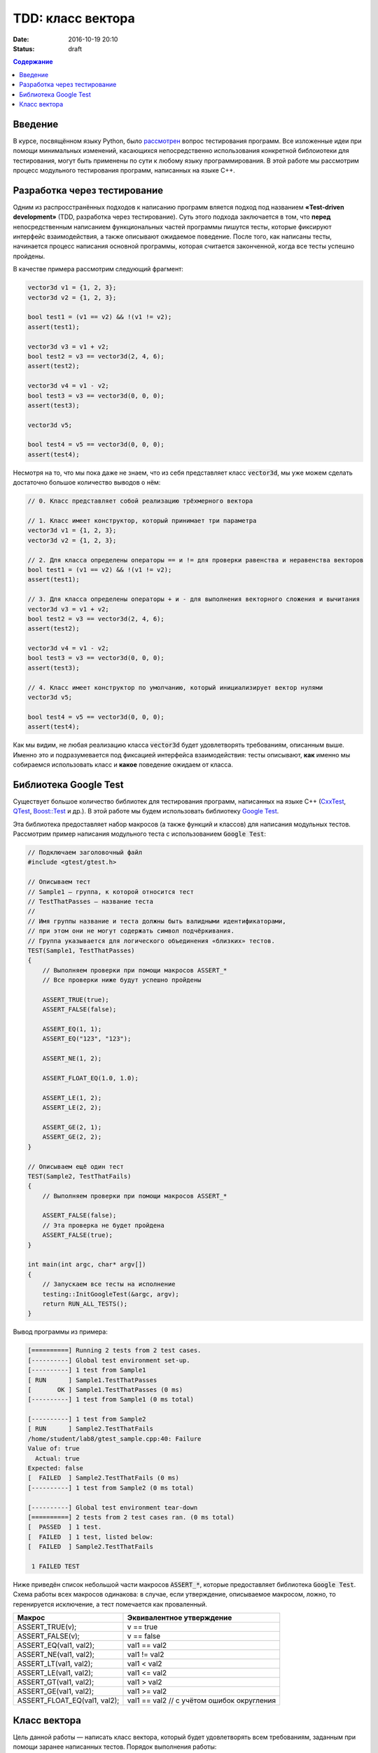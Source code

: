 TDD: класс вектора
##################

:date: 2016-10-19 20:10
:status: draft

.. default-role:: code
.. contents:: Содержание

Введение
========

В курсе, посвящённом языку Python, было `рассмотрен`__ вопрос тестирования программ. Все изложенные идеи при помощи
минимальных изменений, касающихся непосредственно использования конкретной библоиотеки для тестирования, могут быть
применены по сути к любому языку программирования. В этой работе мы рассмотрим процесс модульного
тестирования программ, написанных на языке C++.

.. __: http://judge.mipt.ru/mipt_cs_on_python3_2015/labs/lab6.html#id9

Разработка через тестирование
=============================

Одним из распросстранённых подходов к написанию программ вляется подход под названием **«Test-driven development»**
(TDD, разработка через тестирование). Суть этого подхода заключается в том, что **перед** непосредственным написанием
функциональных частей программы пишутся тесты, которые фиксируют интерфейс взаимодействия, а также описывают ожидаемое
поведение. После того, как написаны тесты, начинается процесс написания основной программы, которая считается законченной, когда все тесты успешно  пройдены.

В качестве примера рассмотрим следующий фрагмент:

.. code-block:: cpp

    vector3d v1 = {1, 2, 3};
    vector3d v2 = {1, 2, 3};

    bool test1 = (v1 == v2) && !(v1 != v2);
    assert(test1);

    vector3d v3 = v1 + v2;
    bool test2 = v3 == vector3d(2, 4, 6);
    assert(test2);

    vector3d v4 = v1 - v2;
    bool test3 = v3 == vector3d(0, 0, 0);
    assert(test3);

    vector3d v5;

    bool test4 = v5 == vector3d(0, 0, 0);
    assert(test4);


Несмотря на то, что мы пока даже не знаем, что из себя представляет класс `vector3d`, мы уже можем сделать достаточно большое количество выводов о нём:

.. code-block:: cpp

    // 0. Класс представляет собой реализацию трёхмерного вектора

    // 1. Класс имеет конструктор, который принимает три параметра
    vector3d v1 = {1, 2, 3};
    vector3d v2 = {1, 2, 3};

    // 2. Для класса определены операторы == и != для проверки равенства и неравенства векторов
    bool test1 = (v1 == v2) && !(v1 != v2);
    assert(test1);

    // 3. Для класса определены операторы + и - для выполнения векторного сложения и вычитания
    vector3d v3 = v1 + v2;
    bool test2 = v3 == vector3d(2, 4, 6);
    assert(test2);

    vector3d v4 = v1 - v2;
    bool test3 = v3 == vector3d(0, 0, 0);
    assert(test3);

    // 4. Класс имеет конструктор по умолчанию, который инициализирует вектор нулями
    vector3d v5;

    bool test4 = v5 == vector3d(0, 0, 0);
    assert(test4);

Как мы видим, не любая реализацию класса `vector3d` будет удовлетворять требованиям, описанным выше. Именно это и
подразумевается под фиксацией интерфейса взаимодействия: тесты описывают, **как** именно мы собираемся использовать
класс и **какое** поведение ожидаем от класса.


Библиотека Google Test
======================

Существует большое количество библиотек для тестирования программ, написанных на языке C++ (`CxxTest`__, `QTest`__,
`Boost::Test`__ и др.). В этой работе мы будем использовать библиотеку `Google Test`__.

.. __: http://cxxtest.tigris.org/
.. __: http://doc.qt.io/qt-5/qtest.html
.. __: http://www.boost.org/doc/libs/1_40_0/libs/test/doc/html/index.html
.. __: https://github.com/google/googletest

Эта библиотека предоставляет набор макросов (а также функций и классов) для написания модульных тестов. Рассмотрим
пример написания модульного теста с использованием `Google Test`:

.. code-block:: cpp

   // Подключаем заголовочный файл
   #include <gtest/gtest.h>
   
   // Описываем тест
   // Sample1 — группа, к которой относится тест
   // TestThatPasses — название теста
   //
   // Имя группы название и теста должны быть валидными идентификаторами,
   // при этом они не могут содержать символ подчёркивания.
   // Группа указывается для логического объединения «близких» тестов.
   TEST(Sample1, TestThatPasses)
   {
       // Выполняем проверки при помощи макросов ASSERT_*
       // Все проверки ниже будут успешно пройдены
   
       ASSERT_TRUE(true);
       ASSERT_FALSE(false);
   
       ASSERT_EQ(1, 1);
       ASSERT_EQ("123", "123");
   
       ASSERT_NE(1, 2);
   
       ASSERT_FLOAT_EQ(1.0, 1.0);
   
       ASSERT_LE(1, 2);
       ASSERT_LE(2, 2);
   
       ASSERT_GE(2, 1);
       ASSERT_GE(2, 2);
   }
   
   // Описываем ещё один тест
   TEST(Sample2, TestThatFails)
   {
       // Выполняем проверки при помощи макросов ASSERT_*
       
       ASSERT_FALSE(false);
       // Эта проверка не будет пройдена
       ASSERT_FALSE(true);
   }
   
   int main(int argc, char* argv[])
   {
       // Запускаем все тесты на исполнение
       testing::InitGoogleTest(&argc, argv);
       return RUN_ALL_TESTS();
   }

Вывод программы из примера:

.. code-block:: text

   [==========] Running 2 tests from 2 test cases.
   [----------] Global test environment set-up.
   [----------] 1 test from Sample1
   [ RUN      ] Sample1.TestThatPasses
   [       OK ] Sample1.TestThatPasses (0 ms)
   [----------] 1 test from Sample1 (0 ms total)
   
   [----------] 1 test from Sample2
   [ RUN      ] Sample2.TestThatFails
   /home/student/lab8/gtest_sample.cpp:40: Failure
   Value of: true
     Actual: true
   Expected: false
   [  FAILED  ] Sample2.TestThatFails (0 ms)
   [----------] 1 test from Sample2 (0 ms total)
   
   [----------] Global test environment tear-down
   [==========] 2 tests from 2 test cases ran. (0 ms total)
   [  PASSED  ] 1 test.
   [  FAILED  ] 1 test, listed below:
   [  FAILED  ] Sample2.TestThatFails
   
    1 FAILED TEST

Ниже приведён список небольшой части макросов `ASSERT_*`, которые предоставляет библиотека `Google Test`. Схема работы
всех макросов одинакова: в случае, если утверждение, описываемое макросом, ложно, то геренируется исключение, а тест
помечается как проваленный.

+------------------------------+--------------------------------------------+
| Макрос                       | Эквивалентное утверждение                  |
+==============================+============================================+
| ASSERT_TRUE(v);              | v == true                                  |
+------------------------------+--------------------------------------------+
| ASSERT_FALSE(v);             | v == false                                 |
+------------------------------+--------------------------------------------+
| ASSERT_EQ(val1, val2);       | val1 == val2                               |
+------------------------------+--------------------------------------------+
| ASSERT_NE(val1, val2);       | val1 != val2                               |
+------------------------------+--------------------------------------------+
| ASSERT_LT(val1, val2);       | val1 < val2                                |
+------------------------------+--------------------------------------------+
| ASSERT_LE(val1, val2);       | val1 <= val2                               |
+------------------------------+--------------------------------------------+
| ASSERT_GT(val1, val2);       | val1 > val2                                |
+------------------------------+--------------------------------------------+
| ASSERT_GE(val1, val2);       | val1 >= val2                               |
+------------------------------+--------------------------------------------+
| ASSERT_FLOAT_EQ(val1, val2); | val1 == val2 // с учётом ошибок округления |
+------------------------------+--------------------------------------------+


Класс вектора
=============

Цель данной работы — написать класс вектора, который будет удовлетворять всем требованиям, заданным при помощи заранее
написанных тестов. Порядок выполнения работы:

#. Сделайте форк `репозитория`__, который содержит заготовку для работы.
#. Склонируйте получившийся  репозиторий.
#. В файлах `vector3d.hpp`__ и `vector3d.cpp`__  склонированного репозитория допишите реализацию класса вектора, для 
   которой будут проходить все тесты, описанные в файле `vector_tests.cpp`__. К классу вектора предъявляются следующие
   требования:

   * наличие конструктора с параметрами;
   * наличие конструктора по-умолчанию;
   * возможность прямого доступа к полям;
   * поддержка векторного сложения и вычитания;
   * поддержка векторного умножения;
   * поддержка скалярного умножения;
   * поддержка операции умножения на скаляр;
   * наличие метода для вычисления длины;
   * наличие метода для нормализации;
   * поддержка операций проверки равенста и неравенства;
   * наличие перегруженного оператора для вывода в `std::ostream`.

.. __: https://github.com/mipt-cs-on-cpp/vector3d
.. __: https://github.com/mipt-cs-on-cpp/vector3d/blob/master/vector3d.hpp
.. __: https://github.com/mipt-cs-on-cpp/vector3d/blob/master/vector3d.cpp
.. __: https://github.com/mipt-cs-on-cpp/vector3d/blob/master/vector_tests.cpp

